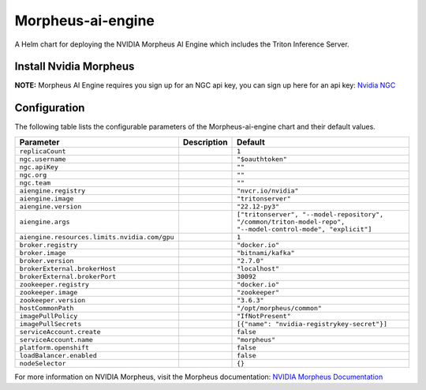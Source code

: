.. This page has been autogenerated using Frigate.
   https://frigate.readthedocs.io

Morpheus-ai-engine
======================

A Helm chart for deploying the NVIDIA Morpheus AI Engine which includes the Triton Inference Server.


Install Nvidia Morpheus
---------------------------------------------------
**NOTE:** Morpheus AI Engine requires you sign up for an NGC api key, you can sign up here for an api key: `Nvidia NGC <https://ngc.nvidia.com/signin>`_ 


  .. tabs::

    .. tab:: Local from Source
      .. code-block:: shell-session            
                
        git clone https://github.com/graphistry/graphistry-helm && cd graphistry-helm
        helm upgrade -i morpheus ./charts/morpheus-ai-engine --namespace morpheus --create-namespace 


    .. tab:: From Graphistry Helm Repo
      .. code-block:: shell-session            
                
        helm repo add graphistry-helm https://graphistry.github.io/graphistry-helm/
        helm upgrade -i morpheus graphistry-helm/morpheus-ai-engine --namespace morpheus --create-namespace 


Configuration
-------------

The following table lists the configurable parameters of the Morpheus-ai-engine chart and their default values.

================================================== ==================================================================================================== ==================================================
Parameter                                          Description                                                                                          Default
================================================== ==================================================================================================== ==================================================
``replicaCount``                                                                                                                                        ``1``                                             
``ngc.username``                                                                                                                                        ``"$oauthtoken"``                                 
``ngc.apiKey``                                                                                                                                          ``""``                                            
``ngc.org``                                                                                                                                             ``""``                                            
``ngc.team``                                                                                                                                            ``""``                                            
``aiengine.registry``                                                                                                                                   ``"nvcr.io/nvidia"``                              
``aiengine.image``                                                                                                                                      ``"tritonserver"``                                
``aiengine.version``                                                                                                                                    ``"22.12-py3"``                                   
``aiengine.args``                                                                                                                                       ``["tritonserver", "--model-repository", "/common/triton-model-repo", "--model-control-mode", "explicit"]``
``aiengine.resources.limits.nvidia.com/gpu``                                                                                                            ``1``                                             
``broker.registry``                                                                                                                                     ``"docker.io"``                                   
``broker.image``                                                                                                                                        ``"bitnami/kafka"``                               
``broker.version``                                                                                                                                      ``"2.7.0"``                                       
``brokerExternal.brokerHost``                                                                                                                           ``"localhost"``                                   
``brokerExternal.brokerPort``                                                                                                                           ``30092``                                         
``zookeeper.registry``                                                                                                                                  ``"docker.io"``                                   
``zookeeper.image``                                                                                                                                     ``"zookeeper"``                                   
``zookeeper.version``                                                                                                                                   ``"3.6.3"``                                       
``hostCommonPath``                                                                                                                                      ``"/opt/morpheus/common"``                        
``imagePullPolicy``                                                                                                                                     ``"IfNotPresent"``                                
``imagePullSecrets``                                                                                                                                    ``[{"name": "nvidia-registrykey-secret"}]``       
``serviceAccount.create``                                                                                                                               ``false``                                         
``serviceAccount.name``                                                                                                                                 ``"morpheus"``                                    
``platform.openshift``                                                                                                                                  ``false``                                         
``loadBalancer.enabled``                                                                                                                                ``false``                                         
``nodeSelector``                                                                                                                                        ``{}``                                            
================================================== ==================================================================================================== ==================================================


For more information on NVIDIA Morpheus, visit the Morpheus documentation: `NVIDIA Morpheus Documentation <https://docs.nvidia.com/morpheus/index.html>`_ 





